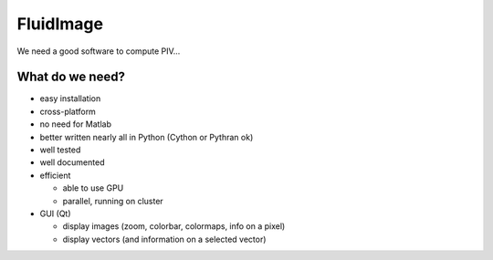 FluidImage
==========

We need a good software to compute PIV...

What do we need?
----------------

- easy installation

- cross-platform

- no need for Matlab

- better written nearly all in Python (Cython or Pythran ok)

- well tested

- well documented
  
- efficient

  * able to use GPU
  
  * parallel, running on cluster

- GUI (Qt)

  * display images (zoom, colorbar, colormaps, info on a pixel)

  * display vectors (and information on a selected vector)
